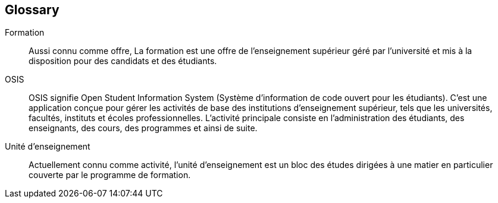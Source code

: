 :sectnums!:

[glossary]
== Glossary

Formation:: Aussi connu comme offre, La formation est une offre de l'enseignement supérieur géré par l'université et mis à la disposition pour des candidats et des étudiants.

OSIS:: OSIS signifie Open Student Information System (Système d'information de code ouvert pour les étudiants). C'est une application conçue pour gérer les activités de base des institutions d'enseignement supérieur, tels que les universités, facultés, instituts et écoles professionnelles. L'activité principale consiste en l'administration des étudiants, des enseignants, des cours, des programmes et ainsi de suite.

Unité d'enseignement:: Actuellement connu comme activité, l'unité d'enseignement est un bloc des études dirigées à une matier en particulier couverte par le programme de formation.
